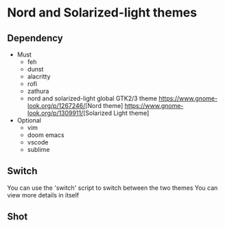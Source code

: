 * Nord and Solarized-light themes
** Dependency
- Must
  + feh
  + dunst
  + alacritty
  + rofi
  + zathura
  + nord and solarized-light global GTK2/3 theme
    [[https://www.gnome-look.org/p/1267246/]][Nord theme]
    [[https://www.gnome-look.org/p/1309911/]][Solarized Light theme]
- Optional
  + vim
  + doom emacs
  + vscode
  + sublime
** Switch
You can use the 'switch' script to switch between the two themes
You can view more details in itself
** Shot
[[file:./shot/Nord.png]]
[[file:./shot/Solar.png]]
